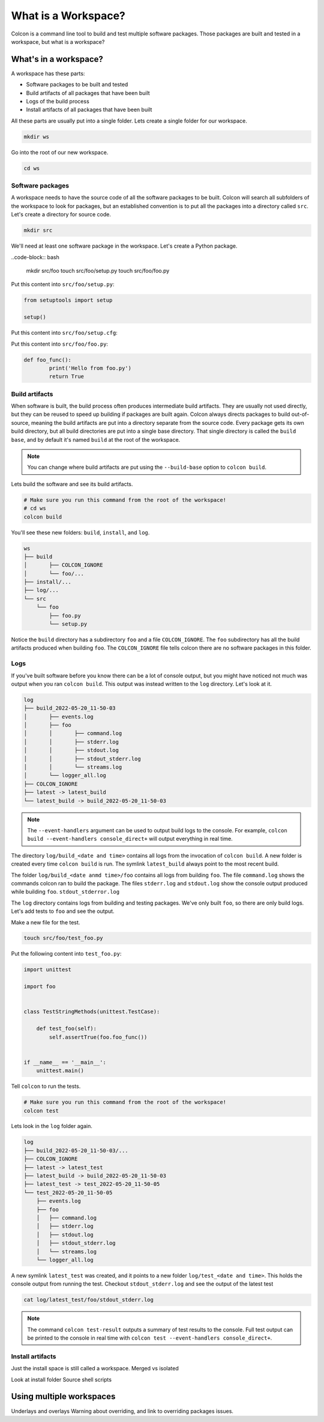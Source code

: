What is a Workspace?
====================

Colcon is a command line tool to build and test multiple software packages.
Those packages are built and tested in a workspace, but what is a workspace?

What's in a workspace?
----------------------

A workspace has these parts:

* Software packages to be built and tested
* Build artifacts of all packages that have been built
* Logs of the build process
* Install artifacts of all packages that have been built

All these parts are usually put into a single folder.
Lets create a single folder for our workspace.

.. code-block:: bash

	mkdir ws

Go into the root of our new workspace.

.. code-block:: bash

	cd ws


Software packages
*****************

A workspace needs to have the source code of all the software packages to be built.
Colcon will search all subfolders of the workspace to look for packages, but an established convention is to put all the packages into a directory called ``src``.
Let's create a directory for source code.

.. code-block:: bash

	mkdir src

We'll need at least one software package in the workspace.
Let's create a Python package.

..code-block:: bash

	mkdir src/foo
	touch src/foo/setup.py
	touch src/foo/foo.py


Put this content into ``src/foo/setup.py``:

.. code-block:: Python

	from setuptools import setup

	setup()

Put this content into ``src/foo/setup.cfg``:

.. code-block:: Python
	[metadata]
	name = foo
	version = 0.1.0

	[options]
	py_modules =
	  foo
	zip_safe = true

	[options.extras_require]
	test =
	  pytest

	[tool:pytest]
	junit_suite_name = foo

Put this content into ``src/foo/foo.py``:

.. code-block:: Python

	def foo_func():
		print('Hello from foo.py')
		return True


Build artifacts
***************

When software is built, the build process often produces intermediate build artifacts.
They are usually not used directly, but they can be reused to speed up building if packages are built again.
Colcon always directs packages to build out-of-source, meaning the build artifacts are put into a directory separate from the source code.
Every package gets its own build directory, but all build directories are put into a single base directory.
That single directory is called the ``build base``, and by default it's named  ``build`` at the root of the workspace.

.. note::

	You can change where build artifacts are put using the ``--build-base`` option to ``colcon build``.

Lets build the software and see its build artifacts.

.. code-block:: bash

	# Make sure you run this command from the root of the workspace!
	# cd ws
	colcon build

You'll see these new folders: ``build``, ``install``, and ``log``.


.. code-block::

	ws
	├── build
	│	├── COLCON_IGNORE
	│	└── foo/...
	├── install/...
	├── log/...
	└── src
	    └── foo
	        ├── foo.py
	        └── setup.py

Notice the ``build`` directory has a subdirectory ``foo`` and a file ``COLCON_IGNORE``.
The ``foo`` subdirectory has all the build artifacts produced when building ``foo``.
The ``COLCON_IGNORE`` file tells colcon there are no software packages in this folder.

Logs
****

If you've built software before you know there can be a lot of console output, but you might have noticed not much was output when you ran ``colcon build``.
This output was instead written to the ``log`` directory.
Let's look at it.

.. code-block::

	log
	├── build_2022-05-20_11-50-03
	│	├── events.log
	│	├── foo
	│	│	├── command.log
	│	│	├── stderr.log
	│	│	├── stdout.log
	│	│	├── stdout_stderr.log
	│	│	└── streams.log
	│	└── logger_all.log
	├── COLCON_IGNORE
	├── latest -> latest_build
	└── latest_build -> build_2022-05-20_11-50-03

.. note::

	The ``--event-handlers`` argument can be used to output build logs to the console. For example, ``colcon build --event-handlers console_direct+`` will output everything in real time.


The directory ``log/build_<date and time>`` contains all logs from the invocation of ``colcon build``.
A new folder is created every time ``colcon build`` is run.
The symlink ``latest_build`` always point to the most recent build.

..
	TODO(sloretz) what is events.log and logger_all.log?

The folder ``log/build_<date anmd time>/foo`` contains all logs from building ``foo``.
The file ``command.log`` shows the commands colcon ran to build the package.
The files ``stderr.log`` and ``stdout.log`` show the console output produced while building ``foo``.
``stdout_stderror.log``

..
	TODO(sloretz) what is streams.log?


The ``log`` directory contains logs from building and testing packages.
We've only built ``foo``, so there are only build logs.
Let's add tests to ``foo`` and see the output.

Make a new file for the test.

.. code-block:: bash

	touch src/foo/test_foo.py

Put the following content into ``test_foo.py``:

.. code-block:: Python

	import unittest
	
	import foo
	
	
	class TestStringMethods(unittest.TestCase):
	
	    def test_foo(self):
	        self.assertTrue(foo.foo_func())
	
	
	if __name__ == '__main__':
	    unittest.main()


Tell ``colcon`` to run the tests.

.. code-block:: bash

	# Make sure you run this command from the root of the workspace!
	colcon test

Lets look in the ``log`` folder again.

.. code-block::

	log
	├── build_2022-05-20_11-50-03/...
	├── COLCON_IGNORE
	├── latest -> latest_test
	├── latest_build -> build_2022-05-20_11-50-03
	├── latest_test -> test_2022-05-20_11-50-05
	└── test_2022-05-20_11-50-05
	    ├── events.log
	    ├── foo
	    │	├── command.log
	    │	├── stderr.log
	    │	├── stdout.log
	    │	├── stdout_stderr.log
	    │	└── streams.log
	    └── logger_all.log


A new symlink ``latest_test`` was created, and it points to a new folder ``log/test_<date and time>``.
This holds the console output from running the test.
Checkout ``stdout_stderr.log``  and see the output of the latest test

.. code-block:: bash

	cat log/latest_test/foo/stdout_stderr.log

.. note::

	The command ``colcon test-result`` outputs a summary of test results to the console.
	Full test output can be printed to the console in real time with
	``colcon test --event-handlers console_direct+``.


Install artifacts
*****************

Just the install space is still called a workspace.
Merged vs isolated

Look at install folder
Source shell scripts


Using multiple workspaces
-------------------------

Underlays and overlays
Warning about overriding, and link to overriding packages issues.